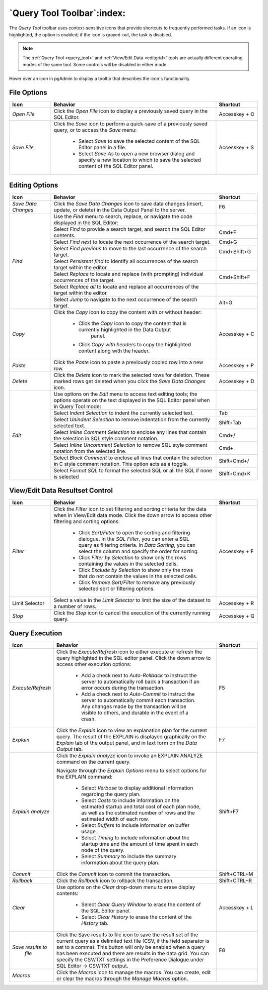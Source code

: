 .. _query_tool_toolbar:

***************************
`Query Tool Toolbar`:index:
***************************

The *Query Tool* toolbar uses context-sensitive icons that provide shortcuts to
frequently performed tasks. If an icon is highlighted, the option is enabled;
if the icon is grayed-out, the task is disabled.

.. note:: The :ref:`Query Tool <query_tool>` and
    :ref:`View/Edit Data <editgrid>` tools are actually different operating
    modes of the same tool. Some controls will be disabled in either mode.

.. image:: images/query_toolbar.png
    :alt: Query tool toolbar
    :align: center

Hover over an icon in pgAdmin to display a tooltip that describes the icon's
functionality.

File Options
************

.. table::
   :class: longtable
   :widths: 1 4 1

   +----------------------+---------------------------------------------------------------------------------------------------+----------------+
   | Icon                 | Behavior                                                                                          | Shortcut       |
   +======================+===================================================================================================+================+
   | *Open File*          | Click the *Open File* icon to display a previously saved query in the SQL Editor.                 | Accesskey + O  |
   +----------------------+---------------------------------------------------------------------------------------------------+----------------+
   | *Save File*          | Click the *Save* icon to perform a quick-save of a previously saved query, or to access the       | Accesskey + S  |
   |                      | *Save* menu:                                                                                      |                |
   |                      |                                                                                                   |                |
   |                      |  * Select *Save* to save the selected content of the SQL Editor panel in a  file.                 |                |
   |                      |                                                                                                   |                |
   |                      |  * Select *Save As* to open a new browser dialog and specify a new location to which to save the  |                |
   |                      |    selected content of the SQL Editor panel.                                                      |                |
   +----------------------+---------------------------------------------------------------------------------------------------+----------------+

Editing Options
***************

.. table::
   :class: longtable
   :widths: 1 4 1

   +----------------------+---------------------------------------------------------------------------------------------------+----------------+
   | Icon                 | Behavior                                                                                          | Shortcut       |
   +======================+===================================================================================================+================+
   | *Save Data Changes*  | Click the *Save Data Changes* icon to save data changes (insert, update, or delete) in the Data   | F6             |
   |                      | Output Panel to the server.                                                                       |                |
   +----------------------+---------------------------------------------------------------------------------------------------+----------------+
   | *Find*               | Use the *Find* menu to search, replace, or navigate the code displayed in the SQL Editor:         |                |
   |                      +---------------------------------------------------------------------------------------------------+----------------+
   |                      | Select *Find* to provide a search target, and search the SQL Editor contents.                     | Cmd+F          |
   |                      +---------------------------------------------------------------------------------------------------+----------------+
   |                      | Select *Find next* to locate the next occurrence of the search target.                            | Cmd+G          |
   |                      +---------------------------------------------------------------------------------------------------+----------------+
   |                      | Select *Find previous* to move to the last occurrence of the search target.                       | Cmd+Shift+G    |
   |                      +---------------------------------------------------------------------------------------------------+----------------+
   |                      | Select *Persistent find* to identify all occurrences of the search target within the editor.      |                |
   |                      +---------------------------------------------------------------------------------------------------+----------------+
   |                      | Select *Replace* to locate and replace (with prompting) individual occurrences of the target.     | Cmd+Shift+F    |
   |                      +---------------------------------------------------------------------------------------------------+----------------+
   |                      | Select *Replace all* to locate and replace all occurrences of the target within the editor.       |                |
   |                      +---------------------------------------------------------------------------------------------------+----------------+
   |                      | Select *Jump* to navigate to the next occurrence of the search target.                            | Alt+G          |
   +----------------------+---------------------------------------------------------------------------------------------------+----------------+
   | *Copy*               | Click the *Copy* icon to copy the content with or without header:                                 |  Accesskey + C |
   |                      |                                                                                                   |                |
   |                      |  * Click the *Copy* icon to copy the content that is currently highlighted in the Data Output     |                |
   |                      |     panel.                                                                                        |                |
   |                      |                                                                                                   |                |
   |                      |  *  Click *Copy with headers* to copy the highlighted content along with the header.              |                |
   +----------------------+---------------------------------------------------------------------------------------------------+----------------+
   | *Paste*              | Click the *Paste* icon to paste a previously copied row into a new row.                           | Accesskey + P  |
   +----------------------+---------------------------------------------------------------------------------------------------+----------------+
   | *Delete*             | Click the *Delete* icon to mark the selected rows for deletion. These marked rows get deleted     |Accesskey + D   |
   |                      | when you click the *Save Data Changes* icon.                                                      |                |
   +----------------------+---------------------------------------------------------------------------------------------------+----------------+
   | *Edit*               | Use options on the *Edit* menu to access text editing tools; the options operate on the text      |                |
   |                      | displayed in the SQL Editor panel when in Query Tool mode:                                        |                |
   |                      +---------------------------------------------------------------------------------------------------+----------------+
   |                      | Select *Indent Selection* to indent the currently selected text.                                  | Tab            |
   |                      +---------------------------------------------------------------------------------------------------+----------------+
   |                      | Select *Unindent Selection* to remove indentation from the currently selected text.               | Shift+Tab      |
   |                      +---------------------------------------------------------------------------------------------------+----------------+
   |                      | Select *Inline Comment Selection* to enclose any lines that contain the selection in SQL style    | Cmd+/          |
   |                      | comment notation.                                                                                 |                |
   |                      +---------------------------------------------------------------------------------------------------+----------------+
   |                      | Select *Inline Uncomment Selection* to remove SQL style comment notation from the selected line.  | Cmd+.          |
   |                      +---------------------------------------------------------------------------------------------------+----------------+
   |                      | Select *Block Comment* to enclose all lines that contain the selection in C style comment         | Shift+Cmd+/    |
   |                      | notation.  This option acts as a toggle.                                                          |                |
   |                      +---------------------------------------------------------------------------------------------------+----------------+
   |                      | Select *Format SQL* to format the selected SQL or all the SQL if none is selected                 | Shift+Cmd+K    |
   +----------------------+---------------------------------------------------------------------------------------------------+----------------+

View/Edit Data Resultset Control
********************************

.. table::
   :class: longtable
   :widths: 1 4 1

   +----------------------+---------------------------------------------------------------------------------------------------+----------------+
   | Icon                 | Behavior                                                                                          | Shortcut       |
   +======================+===================================================================================================+================+
   | *Filter*             | Click the *Filter* icon to set filtering and sorting criteria for the data when in View/Edit data | Accesskey + F  |
   |                      | mode. Click the down arrow to access other filtering and sorting options:                         |                |
   |                      |                                                                                                   |                |
   |                      |  * Click *Sort/Filter* to open the sorting and filtering dialogue. In the *SQL Filter*, you can   |                |
   |                      |    enter a SQL query as filtering criteria. In *Data Sorting*, you can select the column and      |                |
   |                      |    specify the order for sorting.                                                                 |                |
   |                      |                                                                                                   |                |
   |                      |  * Click *Filter by Selection* to show only the rows containing the values in the selected cells. |                |
   |                      |                                                                                                   |                |
   |                      |  * Click *Exclude by Selection* to show only the rows that do not contain the values in the       |                |
   |                      |    selected cells.                                                                                |                |
   |                      |                                                                                                   |                |
   |                      |  * Click *Remove Sort/Filter* to remove any previously selected sort or filtering options.        |                |
   +----------------------+---------------------------------------------------------------------------------------------------+----------------+
   | Limit Selector       | Select a value in the *Limit Selector* to limit the size of the dataset to a number of rows.      | Accesskey + R  |
   +----------------------+---------------------------------------------------------------------------------------------------+----------------+
   | *Stop*               | Click the *Stop* icon to cancel the execution of the currently running query.                     | Accesskey + Q  |
   +----------------------+---------------------------------------------------------------------------------------------------+----------------+

Query Execution
***************

.. table::
   :class: longtable
   :widths: 1 4 1

   +----------------------+---------------------------------------------------------------------------------------------------+----------------+
   | Icon                 | Behavior                                                                                          | Shortcut       |
   +======================+===================================================================================================+================+
   | *Execute/Refresh*    | Click the *Execute/Refresh* icon to either execute or refresh the query highlighted in the SQL    | F5             |
   |                      | editor panel. Click the down arrow to access other execution options:                             |                |
   |                      |                                                                                                   |                |
   |                      |  * Add a check next to *Auto-Rollback* to instruct the server to automatically roll back a        |                |
   |                      |    transaction if an error occurs during the transaction.                                         |                |
   |                      |                                                                                                   |                |
   |                      |  * Add a check next to *Auto-Commit* to instruct the server to automatically commit each          |                |
   |                      |    transaction.  Any changes made by the transaction will be visible to others, and               |                |
   |                      |    durable in the event of a crash.                                                               |                |
   +----------------------+---------------------------------------------------------------------------------------------------+----------------+
   | *Explain*            | Click the *Explain* icon to view an explanation plan for the current query. The result of the     | F7             |
   |                      | EXPLAIN is displayed graphically on the *Explain* tab of the output panel, and in text            |                |
   |                      | form on the *Data Output* tab.                                                                    |                |
   +----------------------+---------------------------------------------------------------------------------------------------+----------------+
   | *Explain analyze*    | Click the *Explain analyze* icon to invoke an EXPLAIN ANALYZE command on the current query.       | Shift+F7       |
   |                      |                                                                                                   |                |
   |                      | Navigate through the *Explain Options* menu to select options for the EXPLAIN command:            |                |
   |                      |                                                                                                   |                |
   |                      |  * Select *Verbose* to display additional information regarding the query plan.                   |                |
   |                      |                                                                                                   |                |
   |                      |  * Select *Costs* to include information on the estimated startup and total cost of each          |                |
   |                      |    plan node, as well as the estimated number of rows and the estimated width of each             |                |
   |                      |    row.                                                                                           |                |
   |                      |                                                                                                   |                |
   |                      |  * Select *Buffers* to include information on buffer usage.                                       |                |
   |                      |                                                                                                   |                |
   |                      |  * Select *Timing* to include information about the startup time and the amount of time           |                |
   |                      |    spent in each node of the query.                                                               |                |
   |                      |                                                                                                   |                |
   |                      |  * Select *Summary* to include the summary information about the query plan.                      |                |
   +----------------------+---------------------------------------------------------------------------------------------------+----------------+
   | *Commit*             | Click the *Commit* icon to commit the transaction.                                                | Shift+CTRL+M   |
   +----------------------+---------------------------------------------------------------------------------------------------+----------------+
   | *Rollback*           | Click the *Rollback* icon to rollback the transaction.                                            | Shift+CTRL+R   |
   +----------------------+---------------------------------------------------------------------------------------------------+----------------+
   | *Clear*              | Use options on the *Clear* drop-down menu to erase display contents:                              | Accesskey + L  |
   |                      |                                                                                                   |                |
   |                      |  * Select *Clear Query Window* to erase the content of the SQL Editor panel.                      |                |
   |                      |                                                                                                   |                |
   |                      |  * Select *Clear History* to erase the content of the *History* tab.                              |                |
   +----------------------+---------------------------------------------------------------------------------------------------+----------------+
   | *Save results to*    | Click the Save results to file icon to save the result set of the current query as a delimited    | F8             |
   |  *file*              | text file (CSV, if the field separator is set to a comma). This button will only be enabled when  |                |
   |                      | a query has been executed and there are results in the data grid. You can specify the CSV/TXT     |                |
   |                      | settings in the Preference Dialogue under SQL Editor -> CSV/TXT output.                           |                |
   +----------------------+---------------------------------------------------------------------------------------------------+----------------+
   | *Macros*             | Click the *Macros* icon to manage the macros. You can create, edit or clear the macros through    |                |
   |                      | the *Manage Macros* option.                                                                       |                |
   +----------------------+---------------------------------------------------------------------------------------------------+----------------+
